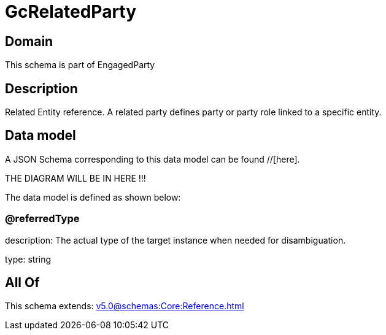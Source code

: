 = GcRelatedParty

[#domain]
== Domain

This schema is part of EngagedParty

[#description]
== Description
Related Entity reference. A related party defines party or party role linked to a specific entity.


[#data_model]
== Data model

A JSON Schema corresponding to this data model can be found //[here].

THE DIAGRAM WILL BE IN HERE !!!


The data model is defined as shown below:


=== @referredType
description: The actual type of the target instance when needed for disambiguation.

type: string


[#all_of]
== All Of

This schema extends: xref:v5.0@schemas:Core:Reference.adoc[]
